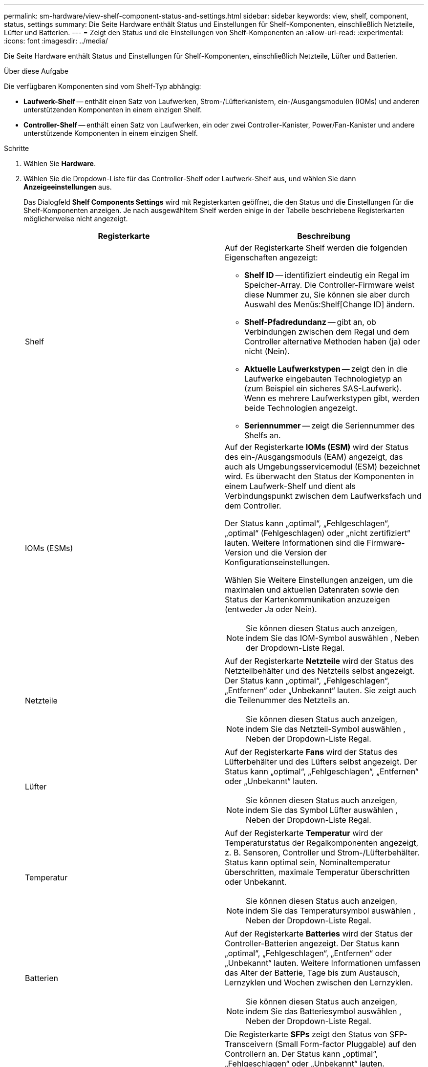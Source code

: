 ---
permalink: sm-hardware/view-shelf-component-status-and-settings.html 
sidebar: sidebar 
keywords: view, shelf, component, status, settings 
summary: Die Seite Hardware enthält Status und Einstellungen für Shelf-Komponenten, einschließlich Netzteile, Lüfter und Batterien. 
---
= Zeigt den Status und die Einstellungen von Shelf-Komponenten an
:allow-uri-read: 
:experimental: 
:icons: font
:imagesdir: ../media/


[role="lead"]
Die Seite Hardware enthält Status und Einstellungen für Shelf-Komponenten, einschließlich Netzteile, Lüfter und Batterien.

.Über diese Aufgabe
Die verfügbaren Komponenten sind vom Shelf-Typ abhängig:

* *Laufwerk-Shelf* -- enthält einen Satz von Laufwerken, Strom-/Lüfterkanistern, ein-/Ausgangsmodulen (IOMs) und anderen unterstützenden Komponenten in einem einzigen Shelf.
* *Controller-Shelf* -- enthält einen Satz von Laufwerken, ein oder zwei Controller-Kanister, Power/Fan-Kanister und andere unterstützende Komponenten in einem einzigen Shelf.


.Schritte
. Wählen Sie *Hardware*.
. Wählen Sie die Dropdown-Liste für das Controller-Shelf oder Laufwerk-Shelf aus, und wählen Sie dann *Anzeigeeinstellungen* aus.
+
Das Dialogfeld *Shelf Components Settings* wird mit Registerkarten geöffnet, die den Status und die Einstellungen für die Shelf-Komponenten anzeigen. Je nach ausgewähltem Shelf werden einige in der Tabelle beschriebene Registerkarten möglicherweise nicht angezeigt.

+
|===
| Registerkarte | Beschreibung 


 a| 
Shelf
 a| 
Auf der Registerkarte Shelf werden die folgenden Eigenschaften angezeigt:

** *Shelf ID* -- identifiziert eindeutig ein Regal im Speicher-Array. Die Controller-Firmware weist diese Nummer zu, Sie können sie aber durch Auswahl des Menüs:Shelf[Change ID] ändern.
** *Shelf-Pfadredundanz* -- gibt an, ob Verbindungen zwischen dem Regal und dem Controller alternative Methoden haben (ja) oder nicht (Nein).
** *Aktuelle Laufwerkstypen* -- zeigt den in die Laufwerke eingebauten Technologietyp an (zum Beispiel ein sicheres SAS-Laufwerk). Wenn es mehrere Laufwerkstypen gibt, werden beide Technologien angezeigt.
** *Seriennummer* -- zeigt die Seriennummer des Shelfs an.




 a| 
IOMs (ESMs)
 a| 
Auf der Registerkarte *IOMs (ESM)* wird der Status des ein-/Ausgangsmoduls (EAM) angezeigt, das auch als Umgebungsservicemodul (ESM) bezeichnet wird. Es überwacht den Status der Komponenten in einem Laufwerk-Shelf und dient als Verbindungspunkt zwischen dem Laufwerksfach und dem Controller.

Der Status kann „optimal“, „Fehlgeschlagen“, „optimal“ (Fehlgeschlagen) oder „nicht zertifiziert“ lauten. Weitere Informationen sind die Firmware-Version und die Version der Konfigurationseinstellungen.

Wählen Sie Weitere Einstellungen anzeigen, um die maximalen und aktuellen Datenraten sowie den Status der Kartenkommunikation anzuzeigen (entweder Ja oder Nein).

[NOTE]
====
Sie können diesen Status auch anzeigen, indem Sie das IOM-Symbol auswählen image:../media/sam1130-ss-hardware-iom-icon.gif[""], Neben der Dropdown-Liste Regal.

====


 a| 
Netzteile
 a| 
Auf der Registerkarte *Netzteile* wird der Status des Netzteilbehälter und des Netzteils selbst angezeigt. Der Status kann „optimal“, „Fehlgeschlagen“, „Entfernen“ oder „Unbekannt“ lauten. Sie zeigt auch die Teilenummer des Netzteils an.

[NOTE]
====
Sie können diesen Status auch anzeigen, indem Sie das Netzteil-Symbol auswählen image:../media/sam1130-ss-hardware-power-icon.gif[""], Neben der Dropdown-Liste Regal.

====


 a| 
Lüfter
 a| 
Auf der Registerkarte *Fans* wird der Status des Lüfterbehälter und des Lüfters selbst angezeigt. Der Status kann „optimal“, „Fehlgeschlagen“, „Entfernen“ oder „Unbekannt“ lauten.

[NOTE]
====
Sie können diesen Status auch anzeigen, indem Sie das Symbol Lüfter auswählen image:../media/sam1130-ss-hardware-fan-icon.gif[""], Neben der Dropdown-Liste Regal.

====


 a| 
Temperatur
 a| 
Auf der Registerkarte *Temperatur* wird der Temperaturstatus der Regalkomponenten angezeigt, z. B. Sensoren, Controller und Strom-/Lüfterbehälter. Status kann optimal sein, Nominaltemperatur überschritten, maximale Temperatur überschritten oder Unbekannt.

[NOTE]
====
Sie können diesen Status auch anzeigen, indem Sie das Temperatursymbol auswählen image:../media/sam1130-ss-hardware-temp-icon.gif[""], Neben der Dropdown-Liste Regal.

====


 a| 
Batterien
 a| 
Auf der Registerkarte *Batteries* wird der Status der Controller-Batterien angezeigt. Der Status kann „optimal“, „Fehlgeschlagen“, „Entfernen“ oder „Unbekannt“ lauten. Weitere Informationen umfassen das Alter der Batterie, Tage bis zum Austausch, Lernzyklen und Wochen zwischen den Lernzyklen.

[NOTE]
====
Sie können diesen Status auch anzeigen, indem Sie das Batteriesymbol auswählen image:../media/sam1130-ss-hardware-battery-icon.gif[""], Neben der Dropdown-Liste Regal.

====


 a| 
SFPs
 a| 
Die Registerkarte *SFPs* zeigt den Status von SFP-Transceivern (Small Form-factor Pluggable) auf den Controllern an. Der Status kann „optimal“, „Fehlgeschlagen“ oder „Unbekannt“ lauten.

Wählen Sie Weitere Einstellungen anzeigen aus, um die Teilenummer, die Seriennummer und den Anbieter der SFPs anzuzeigen.

[NOTE]
====
Sie können diesen Status auch anzeigen, indem Sie das SFP-Symbol auswählen image:../media/sam1130-ss-hardware-sfp-icon.gif[""], Neben der Dropdown-Liste Regal.

====
|===
. Klicken Sie Auf *Schließen*.

